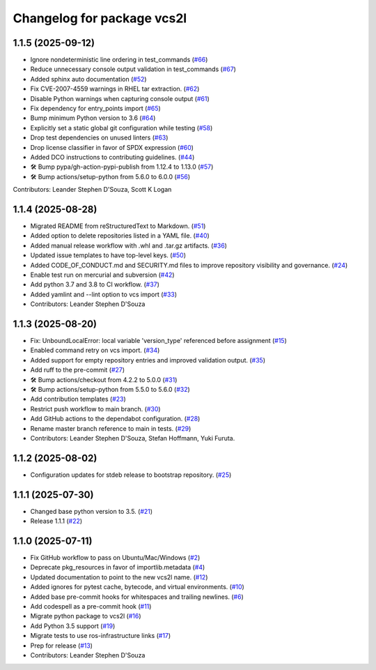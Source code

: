 ^^^^^^^^^^^^^^^^^^^^^^^^^^^
Changelog for package vcs2l
^^^^^^^^^^^^^^^^^^^^^^^^^^^
1.1.5 (2025-09-12)
------------------
* Ignore nondeterministic line ordering in test_commands (`#66 <https://github.com/ros-infrastructure/vcs2l/pull/66>`_)
* Reduce unnecessary console output validation in test_commands (`#67 <https://github.com/ros-infrastructure/vcs2l/pull/67>`_)
* Added sphinx auto documentation (`#52 <https://github.com/ros-infrastructure/vcs2l/pull/52>`_)
* Fix CVE-2007-4559 warnings in RHEL tar extraction. (`#62 <https://github.com/ros-infrastructure/vcs2l/pull/62>`_)
* Disable Python warnings when capturing console output (`#61 <https://github.com/ros-infrastructure/vcs2l/pull/61>`_)
* Fix dependency for entry_points import (`#65 <https://github.com/ros-infrastructure/vcs2l/pull/65>`_)
* Bump minimum Python version to 3.6 (`#64 <https://github.com/ros-infrastructure/vcs2l/pull/64>`_)
* Explicitly set a static global git configuration while testing (`#58 <https://github.com/ros-infrastructure/vcs2l/pull/58>`_)
* Drop test dependencies on unused linters (`#63 <https://github.com/ros-infrastructure/vcs2l/pull/63>`_)
* Drop license classifier in favor of SPDX expression (`#60 <https://github.com/ros-infrastructure/vcs2l/pull/60>`_)
* Added DCO instructions to contributing guidelines. (`#44 <https://github.com/ros-infrastructure/vcs2l/pull/44>`_)
* 🛠️ Bump pypa/gh-action-pypi-publish from 1.12.4 to 1.13.0 (`#57 <https://github.com/ros-infrastructure/vcs2l/pull/57>`_)
* 🛠️ Bump actions/setup-python from 5.6.0 to 6.0.0 (`#56 <https://github.com/ros-infrastructure/vcs2l/pull/56>`_)

Contributors: Leander Stephen D'Souza, Scott K Logan

1.1.4 (2025-08-28)
------------------
* Migrated README from reStructuredText to Markdown. (`#51 <https://github.com/ros-infrastructure/vcs2l/pull/51>`_)
* Added option to delete repositories listed in a YAML file. (`#40 <https://github.com/ros-infrastructure/vcs2l/pull/40>`_)
* Added manual release workflow with .whl and .tar.gz artifacts. (`#36 <https://github.com/ros-infrastructure/vcs2l/pull/36>`_)
* Updated issue templates to have top-level keys. (`#50 <https://github.com/ros-infrastructure/vcs2l/pull/50>`_)
* Added CODE_OF_CONDUCT.md and SECURITY.md files to improve repository visibility and governance. (`#24 <https://github.com/ros-infrastructure/vcs2l/pull/24>`_)
* Enable test run on mercurial and subversion (`#42 <https://github.com/ros-infrastructure/vcs2l/pull/42>`_)
* Add python 3.7 and 3.8 to CI workflow. (`#37 <https://github.com/ros-infrastructure/vcs2l/pull/37>`_)
* Added yamlint and --lint option to vcs import (`#33 <https://github.com/ros-infrastructure/vcs2l/pull/33>`_)
* Contributors: Leander Stephen D'Souza

1.1.3 (2025-08-20)
------------------
* Fix: UnboundLocalError: local variable 'version_type' referenced before assignment (`#15 <https://github.com/ros-infrastructure/vcs2l/pull/15>`_)
* Enabled command retry on vcs import. (`#34 <https://github.com/ros-infrastructure/vcs2l/pull/34>`_)
* Added support for empty repository entries and improved validation output. (`#35 <https://github.com/ros-infrastructure/vcs2l/pull/35>`_)
* Add ruff to the pre-commit (`#27 <https://github.com/ros-infrastructure/vcs2l/pull/27>`_)
* 🛠️ Bump actions/checkout from 4.2.2 to 5.0.0 (`#31 <https://github.com/ros-infrastructure/vcs2l/pull/31>`_)
* 🛠️ Bump actions/setup-python from 5.5.0 to 5.6.0 (`#32 <https://github.com/ros-infrastructure/vcs2l/pull/32>`_)
* Add contribution templates (`#23 <https://github.com/ros-infrastructure/vcs2l/pull/23>`_)
* Restrict push workflow to main branch. (`#30 <https://github.com/ros-infrastructure/vcs2l/pull/30>`_)
* Add GitHub actions to the dependabot configuration. (`#28 <https://github.com/ros-infrastructure/vcs2l/pull/28>`_)
* Rename master branch reference to main in tests. (`#29 <https://github.com/ros-infrastructure/vcs2l/pull/29>`_)
* Contributors: Leander Stephen D'Souza, Stefan Hoffmann, Yuki Furuta.

1.1.2 (2025-08-02)
------------------
* Configuration updates for stdeb release to bootstrap repository. (`#25 <https://github.com/ros-infrastructure/vcs2l/pull/25>`_)

1.1.1 (2025-07-30)
------------------
* Changed base python version to 3.5. (`#21 <https://github.com/ros-infrastructure/vcs2l/pull/21>`_)
* Release 1.1.1 (`#22 <https://github.com/ros-infrastructure/vcs2l/pull/22>`_)

1.1.0 (2025-07-11)
------------------
* Fix GitHub workflow to pass on Ubuntu/Mac/Windows (`#2 <https://github.com/ros-infrastructure/vcs2l/pull/2>`_)
* Deprecate pkg_resources in favor of importlib.metadata (`#4 <https://github.com/ros-infrastructure/vcs2l/pull/4>`_)
* Updated documentation to point to the new vcs2l name. (`#12 <https://github.com/ros-infrastructure/vcs2l/pull/12>`_)
* Added ignores for pytest cache, bytecode, and virtual environments. (`#10 <https://github.com/ros-infrastructure/vcs2l/pull/10>`_)
* Added base pre-commit hooks for whitespaces and trailing newlines. (`#6 <https://github.com/ros-infrastructure/vcs2l/pull/6>`_)
* Add codespell as a pre-commit hook (`#11 <https://github.com/ros-infrastructure/vcs2l/pull/11>`_)
* Migrate python package to vcs2l (`#16 <https://github.com/ros-infrastructure/vcs2l/pull/16>`_)
* Add Python 3.5 support (`#19 <https://github.com/ros-infrastructure/vcs2l/pull/19>`_)
* Migrate tests to use ros-infrastructure links (`#17 <https://github.com/ros-infrastructure/vcs2l/pull/17>`_)
* Prep for release (`#13 <https://github.com/ros-infrastructure/vcs2l/pull/13>`_)
* Contributors: Leander Stephen D'Souza
